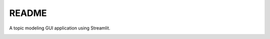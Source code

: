 README
******

A topic modeling GUI application using Streamlit.

.. image:: ./data/is-this-a-topic-modeling.jpg
